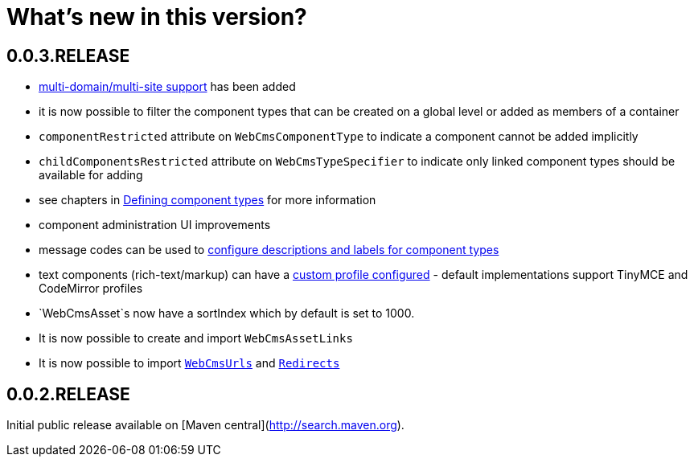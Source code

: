 = What's new in this version?

== 0.0.3.RELEASE

* <<{doc-domain-model}#multi-domain-multi-domain-and-site-support,multi-domain/multi-site support>> has been added
* it is now possible to filter the component types that can be created on a global level or added as members of a container
  * `componentRestricted` attribute on `WebCmsComponentType` to indicate a component cannot be added implicitly
  * `childComponentsRestricted` attribute on `WebCmsTypeSpecifier` to indicate only linked component types should be available for adding
  * see chapters in <<{doc-components}#components-defining-component-types,Defining component types>> for more information
* component administration UI improvements
  * message codes can be used to <<{doc-appendix}#message-codes,configure descriptions and labels for component types>>
  * text components (rich-text/markup) can have a <<{doc-components}#components-component-profiles,custom profile configured>> - default implementations support TinyMCE and CodeMirror profiles
* `WebCmsAsset`s now have a sortIndex which by default is set to 1000.
* It is now possible to create and import `WebCmsAssetLinks`
* It is now possible to import `<<{doc-domain-model}#urls-publication-model-overview,WebCmsUrls>>` and `<<{doc-domain-model}#redirects-redirects-overview,Redirects>>`

== 0.0.2.RELEASE

Initial public release available on [Maven central](http://search.maven.org).

